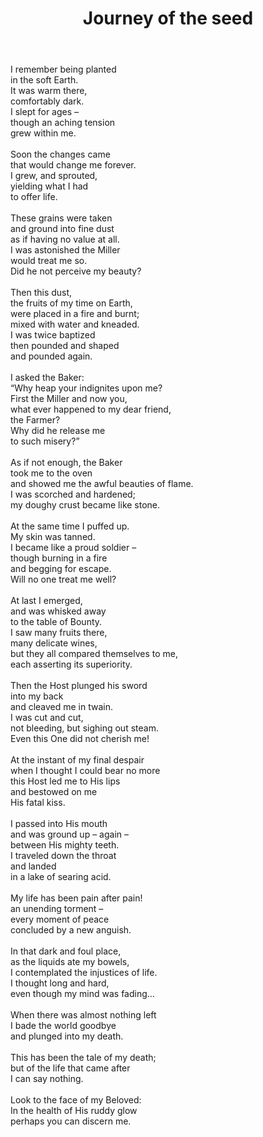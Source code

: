 :PROPERTIES:
:ID:       80408288-A7EE-4F96-B6BB-C264050B6AD5
:SLUG:     journey-of-the-seed
:LOCATION: Royal Car Wash, Campbell and Camp Lowell, Tucson, Arizona
:EDITED:   [2005-04-26 Tue]
:END:
#+filetags: :poetry:
#+title: Journey of the seed

#+BEGIN_VERSE
I remember being planted
in the soft Earth.
It was warm there,
comfortably dark.
I slept for ages --
though an aching tension
grew within me.

Soon the changes came
that would change me forever.
I grew, and sprouted,
yielding what I had
to offer life.

These grains were taken
and ground into fine dust
as if having no value at all.
I was astonished the Miller
would treat me so.
Did he not perceive my beauty?

Then this dust,
the fruits of my time on Earth,
were placed in a fire and burnt;
mixed with water and kneaded.
I was twice baptized
then pounded and shaped
and pounded again.

I asked the Baker:
“Why heap your indignites upon me?
First the Miller and now you,
what ever happened to my dear friend,
the Farmer?
Why did he release me
to such misery?”

As if not enough, the Baker
took me to the oven
and showed me the awful beauties of flame.
I was scorched and hardened;
my doughy crust became like stone.

At the same time I puffed up.
My skin was tanned.
I became like a proud soldier --
though burning in a fire
and begging for escape.
Will no one treat me well?

At last I emerged,
and was whisked away
to the table of Bounty.
I saw many fruits there,
many delicate wines,
but they all compared themselves to me,
each asserting its superiority.

Then the Host plunged his sword
into my back
and cleaved me in twain.
I was cut and cut,
not bleeding, but sighing out steam.
Even this One did not cherish me!

At the instant of my final despair
when I thought I could bear no more
this Host led me to His lips
and bestowed on me
His fatal kiss.

I passed into His mouth
and was ground up -- again --
between His mighty teeth.
I traveled down the throat
and landed
in a lake of searing acid.

My life has been pain after pain!
an unending torment --
every moment of peace
concluded by a new anguish.

In that dark and foul place,
as the liquids ate my bowels,
I contemplated the injustices of life.
I thought long and hard,
even though my mind was fading...

When there was almost nothing left
I bade the world goodbye
and plunged into my death.

This has been the tale of my death;
but of the life that came after
I can say nothing.

Look to the face of my Beloved:
In the health of His ruddy glow
perhaps you can discern me.
#+END_VERSE
